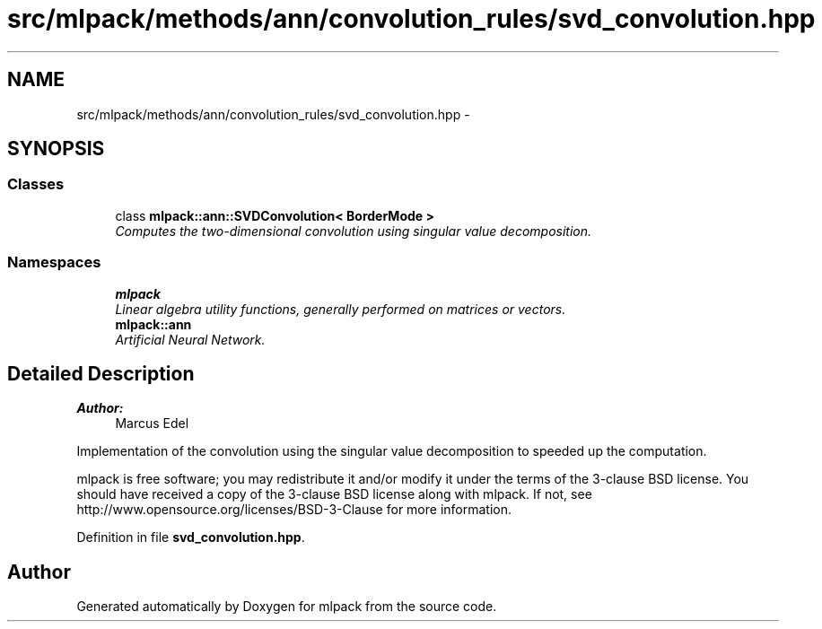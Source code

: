 .TH "src/mlpack/methods/ann/convolution_rules/svd_convolution.hpp" 3 "Sat Mar 25 2017" "Version master" "mlpack" \" -*- nroff -*-
.ad l
.nh
.SH NAME
src/mlpack/methods/ann/convolution_rules/svd_convolution.hpp \- 
.SH SYNOPSIS
.br
.PP
.SS "Classes"

.in +1c
.ti -1c
.RI "class \fBmlpack::ann::SVDConvolution< BorderMode >\fP"
.br
.RI "\fIComputes the two-dimensional convolution using singular value decomposition\&. \fP"
.in -1c
.SS "Namespaces"

.in +1c
.ti -1c
.RI " \fBmlpack\fP"
.br
.RI "\fILinear algebra utility functions, generally performed on matrices or vectors\&. \fP"
.ti -1c
.RI " \fBmlpack::ann\fP"
.br
.RI "\fIArtificial Neural Network\&. \fP"
.in -1c
.SH "Detailed Description"
.PP 

.PP
\fBAuthor:\fP
.RS 4
Marcus Edel
.RE
.PP
Implementation of the convolution using the singular value decomposition to speeded up the computation\&.
.PP
mlpack is free software; you may redistribute it and/or modify it under the terms of the 3-clause BSD license\&. You should have received a copy of the 3-clause BSD license along with mlpack\&. If not, see http://www.opensource.org/licenses/BSD-3-Clause for more information\&. 
.PP
Definition in file \fBsvd_convolution\&.hpp\fP\&.
.SH "Author"
.PP 
Generated automatically by Doxygen for mlpack from the source code\&.
